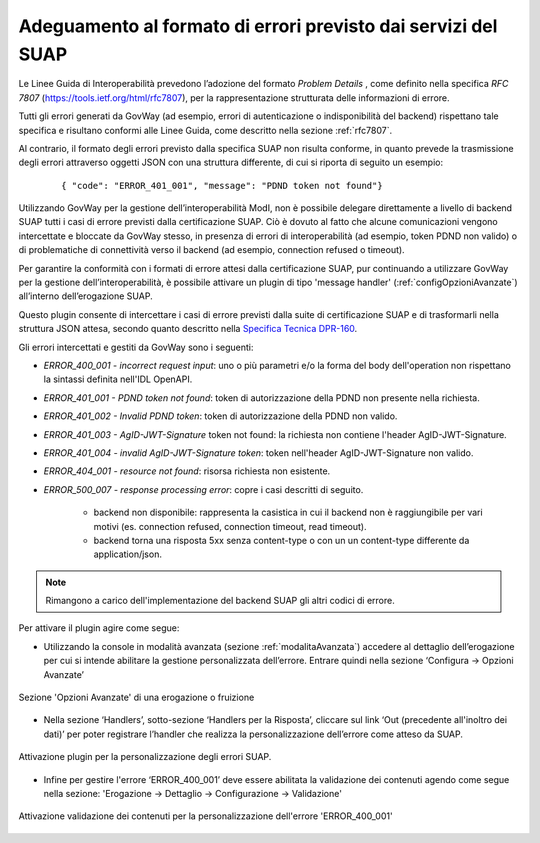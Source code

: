 .. _configAvanzataSua:

Adeguamento al formato di errori previsto dai servizi del SUAP
--------------------------------------------------------------------------

Le Linee Guida di Interoperabilità prevedono l’adozione del formato *Problem Details* , come definito nella specifica *RFC 7807* (https://tools.ietf.org/html/rfc7807), per la rappresentazione strutturata delle informazioni di errore.

Tutti gli errori generati da GovWay (ad esempio, errori di autenticazione o indisponibilità del backend) rispettano tale specifica e risultano conformi alle Linee Guida, come descritto nella sezione :ref:`rfc7807`.

Al contrario, il formato degli errori previsto dalla specifica SUAP non risulta conforme, in quanto prevede la trasmissione degli errori attraverso oggetti JSON con una struttura differente, di cui si riporta di seguito un esempio:

   ::

      { "code": "ERROR_401_001", "message": "PDND token not found"}

Utilizzando GovWay per la gestione dell’interoperabilità ModI, non è possibile delegare direttamente a livello di backend SUAP tutti i casi di errore previsti dalla certificazione SUAP.
Ciò è dovuto al fatto che alcune comunicazioni vengono intercettate e bloccate da GovWay stesso, in presenza di errori di interoperabilità (ad esempio, token PDND non valido) o di problematiche di connettività verso il backend (ad esempio, connection refused o timeout).

Per garantire la conformità con i formati di errore attesi dalla certificazione SUAP, pur continuando a utilizzare GovWay per la gestione dell’interoperabilità, è possibile attivare un plugin di tipo 'message handler' (:ref:`configOpzioniAvanzate`) all’interno dell’erogazione SUAP.

Questo plugin consente di intercettare i casi di errore previsti dalla suite di certificazione SUAP e di trasformarli nella struttura JSON attesa, secondo quanto descritto nella `Specifica Tecnica DPR-160 <https://github.com/AgID/specifiche-tecniche-DPR-160-2010/blob/approved02/specifiche_navigabili/08_e-service%20del%20SSU/08_06/08_06.md/>`_. 

Gli errori intercettati e gestiti da GovWay sono i seguenti:

- *ERROR_400_001 - incorrect request input*: uno o più parametri e/o la forma del body dell'operation non rispettano la sintassi definita nell'IDL OpenAPI.
- *ERROR_401_001 - PDND token not found*: token di autorizzazione della PDND non presente nella richiesta.
- *ERROR_401_002 - Invalid PDND token*: token di autorizzazione della PDND non valido.
- *ERROR_401_003 - AgID-JWT-Signature* token not found: la richiesta non contiene l'header AgID-JWT-Signature.
- *ERROR_401_004 - invalid AgID-JWT-Signature token*: token nell'header AgID-JWT-Signature non valido.
- *ERROR_404_001 - resource not found*: risorsa richiesta non esistente.
- *ERROR_500_007 - response processing error*: copre i casi descritti di seguito.

    - backend non disponibile: rappresenta la casistica in cui il backend non è raggiungibile per vari motivi (es. connection refused, connection timeout, read timeout).  
    - backend torna una risposta 5xx senza content-type o con un un content-type differente da application/json. 

.. note::
    Rimangono a carico dell'implementazione del backend SUAP gli altri codici di errore.

Per attivare il plugin agire come segue:

- Utilizzando la console in modalità avanzata (sezione :ref:`modalitaAvanzata`) accedere al dettaglio dell’erogazione per cui si intende abilitare la gestione personalizzata dell’errore. Entrare quindi nella sezione ‘Configura -> Opzioni Avanzate’

.. figure::  ../_figure_console/ErogazioneSuap1.jpg
    :scale: 50%
    :align: center
    :name: erogazioneSuap1

    Sezione 'Opzioni Avanzate' di una erogazione o fruizione

- Nella sezione  ‘Handlers’, sotto-sezione ‘Handlers per la Risposta’, cliccare sul link ‘Out (precedente all'inoltro dei dati)’ per poter registrare l’handler che realizza la personalizzazione dell’errore come atteso da SUAP.

.. figure:: ../_figure_console/ErogazioneSuap2.jpg
    :scale: 50%
    :align: center
    :name: erogazioneSuap2

    Attivazione plugin per la personalizzazione degli errori SUAP.

- Infine per gestire l'errore ‘ERROR_400_001’ deve essere abilitata la validazione dei contenuti agendo come segue nella sezione: 'Erogazione -> Dettaglio -> Configurazione -> Validazione'

.. figure:: ../_figure_console/ErogazioneSuapValidazione.jpg
    :scale: 50%
    :align: center
    :name: erogazioneSuapValidazione

    Attivazione validazione dei contenuti per la personalizzazione dell'errore 'ERROR_400_001'
